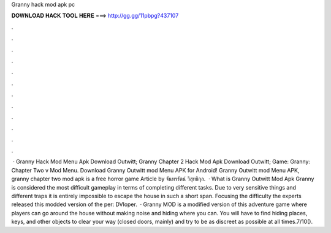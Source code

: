 Granny hack mod apk pc

𝐃𝐎𝐖𝐍𝐋𝐎𝐀𝐃 𝐇𝐀𝐂𝐊 𝐓𝐎𝐎𝐋 𝐇𝐄𝐑𝐄 ===> http://gg.gg/11pbpg?437107

.

.

.

.

.

.

.

.

.

.

.

.

 · Granny Hack Mod Menu Apk Download Outwitt; Granny Chapter 2 Hack Mod Apk Download Outwitt; Game: Granny: Chapter Two v Mod Menu. Download Granny Outwitt mod Menu APK for Android! Granny Outwitt mod Menu APK, granny chapter two mod apk is a free horror game Article by จันทรรัตน์ วิสุทธิกุล.  · What is Granny Outwitt Mod Apk Granny is considered the most difficult gameplay in terms of completing different tasks. Due to very sensitive things and different traps it is entirely impossible to escape the house in such a short span. Focusing the difficulty the experts released this modded version of the per: DVloper.  · Granny MOD is a modified version of this adventure game where players can go around the house without making noise and hiding where you can. You will have to find hiding places, keys, and other objects to clear your way (closed doors, mainly) and try to be as discreet as possible at all times.7/10().